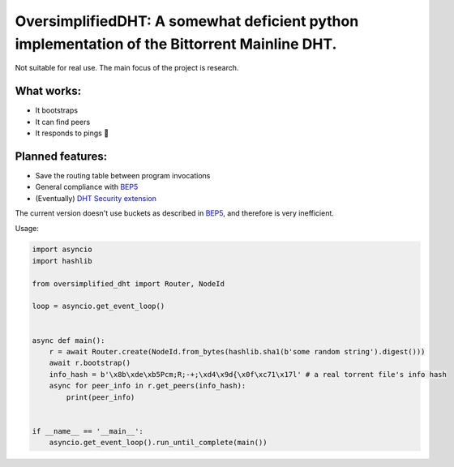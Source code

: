 OversimplifiedDHT: A somewhat deficient python implementation of the Bittorrent Mainline DHT.
=============================================================================================

Not suitable for real use. The main focus of the project is research.

What works:
-----------
- It bootstraps
- It can find peers
- It responds to pings 💪

Planned features:
-----------------
- Save the routing table between program invocations
- General compliance with `BEP5 <http://www.bittorrent.org/beps/bep_0005.html>`_
- (Eventually) `DHT Security extension <http://www.bittorrent.org/beps/bep_0042.html>`_

The current version doesn't use buckets as described in `BEP5 <http://www.bittorrent.org/beps/bep_0005.html>`_, and therefore is very inefficient. 

Usage:

.. code-block:: python

    import asyncio
    import hashlib

    from oversimplified_dht import Router, NodeId

    loop = asyncio.get_event_loop()


    async def main():
        r = await Router.create(NodeId.from_bytes(hashlib.sha1(b'some random string').digest()))
        await r.bootstrap()
        info_hash = b'\x8b\xde\xb5Pcm;R;-+;\xd4\x9d{\x0f\xc71\x17l' # a real torrent file's info hash
        async for peer_info in r.get_peers(info_hash):
            print(peer_info)


    if __name__ == '__main__':
        asyncio.get_event_loop().run_until_complete(main())




